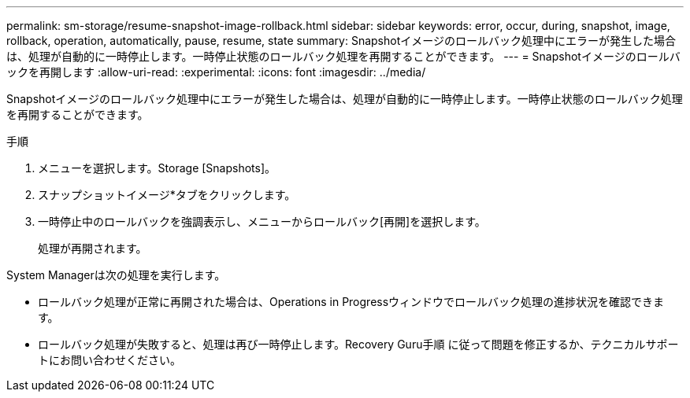 ---
permalink: sm-storage/resume-snapshot-image-rollback.html 
sidebar: sidebar 
keywords: error, occur, during, snapshot, image, rollback, operation, automatically, pause, resume, state 
summary: Snapshotイメージのロールバック処理中にエラーが発生した場合は、処理が自動的に一時停止します。一時停止状態のロールバック処理を再開することができます。 
---
= Snapshotイメージのロールバックを再開します
:allow-uri-read: 
:experimental: 
:icons: font
:imagesdir: ../media/


[role="lead"]
Snapshotイメージのロールバック処理中にエラーが発生した場合は、処理が自動的に一時停止します。一時停止状態のロールバック処理を再開することができます。

.手順
. メニューを選択します。Storage [Snapshots]。
. スナップショットイメージ*タブをクリックします。
. 一時停止中のロールバックを強調表示し、メニューからロールバック[再開]を選択します。
+
処理が再開されます。



System Managerは次の処理を実行します。

* ロールバック処理が正常に再開された場合は、Operations in Progressウィンドウでロールバック処理の進捗状況を確認できます。
* ロールバック処理が失敗すると、処理は再び一時停止します。Recovery Guru手順 に従って問題を修正するか、テクニカルサポートにお問い合わせください。

